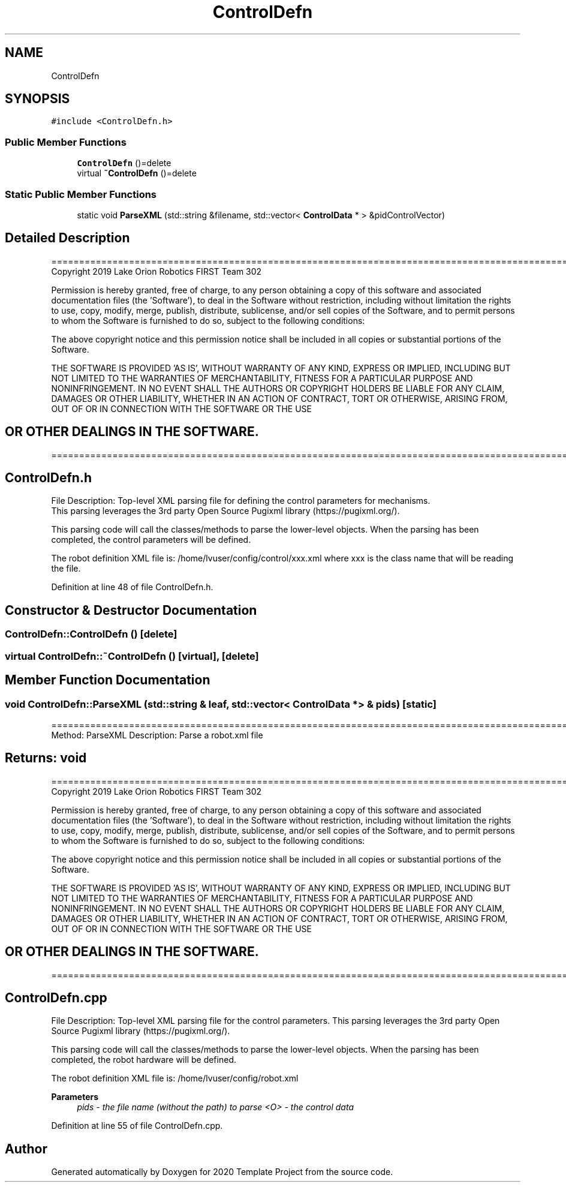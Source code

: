 .TH "ControlDefn" 3 "Thu Oct 31 2019" "2020 Template Project" \" -*- nroff -*-
.ad l
.nh
.SH NAME
ControlDefn
.SH SYNOPSIS
.br
.PP
.PP
\fC#include <ControlDefn\&.h>\fP
.SS "Public Member Functions"

.in +1c
.ti -1c
.RI "\fBControlDefn\fP ()=delete"
.br
.ti -1c
.RI "virtual \fB~ControlDefn\fP ()=delete"
.br
.in -1c
.SS "Static Public Member Functions"

.in +1c
.ti -1c
.RI "static void \fBParseXML\fP (std::string &filename, std::vector< \fBControlData\fP * > &pidControlVector)"
.br
.in -1c
.SH "Detailed Description"
.PP 
==================================================================================================================================================== Copyright 2019 Lake Orion Robotics FIRST Team 302
.PP
Permission is hereby granted, free of charge, to any person obtaining a copy of this software and associated documentation files (the 'Software'), to deal in the Software without restriction, including without limitation the rights to use, copy, modify, merge, publish, distribute, sublicense, and/or sell copies of the Software, and to permit persons to whom the Software is furnished to do so, subject to the following conditions:
.PP
The above copyright notice and this permission notice shall be included in all copies or substantial portions of the Software\&.
.PP
THE SOFTWARE IS PROVIDED 'AS IS', WITHOUT WARRANTY OF ANY KIND, EXPRESS OR IMPLIED, INCLUDING BUT NOT LIMITED TO THE WARRANTIES OF MERCHANTABILITY, FITNESS FOR A PARTICULAR PURPOSE AND NONINFRINGEMENT\&. IN NO EVENT SHALL THE AUTHORS OR COPYRIGHT HOLDERS BE LIABLE FOR ANY CLAIM, DAMAGES OR OTHER LIABILITY, WHETHER IN AN ACTION OF CONTRACT, TORT OR OTHERWISE, ARISING FROM, OUT OF OR IN CONNECTION WITH THE SOFTWARE OR THE USE 
.SH "OR OTHER DEALINGS IN THE SOFTWARE\&."
.PP
======================================================================================================== 
.SH "ControlDefn\&.h"
.PP
File Description: Top-level XML parsing file for defining the control parameters for mechanisms\&. 
.br
 This parsing leverages the 3rd party Open Source Pugixml library (https://pugixml.org/)\&.
.PP
This parsing code will call the classes/methods to parse the lower-level objects\&. When the parsing has been completed, the control parameters will be defined\&.
.PP
The robot definition XML file is: /home/lvuser/config/control/xxx\&.xml where xxx is the class name that will be reading the file\&.
.PP
.PP
 
.PP
Definition at line 48 of file ControlDefn\&.h\&.
.SH "Constructor & Destructor Documentation"
.PP 
.SS "ControlDefn::ControlDefn ()\fC [delete]\fP"

.SS "virtual ControlDefn::~ControlDefn ()\fC [virtual]\fP, \fC [delete]\fP"

.SH "Member Function Documentation"
.PP 
.SS "void ControlDefn::ParseXML (std::string & leaf, std::vector< \fBControlData\fP * > & pids)\fC [static]\fP"
================================================================================================ Method: ParseXML Description: Parse a robot\&.xml file 
.SH "Returns:     void"
.PP
==================================================================================================================================================== Copyright 2019 Lake Orion Robotics FIRST Team 302
.PP
Permission is hereby granted, free of charge, to any person obtaining a copy of this software and associated documentation files (the 'Software'), to deal in the Software without restriction, including without limitation the rights to use, copy, modify, merge, publish, distribute, sublicense, and/or sell copies of the Software, and to permit persons to whom the Software is furnished to do so, subject to the following conditions:
.PP
The above copyright notice and this permission notice shall be included in all copies or substantial portions of the Software\&.
.PP
THE SOFTWARE IS PROVIDED 'AS IS', WITHOUT WARRANTY OF ANY KIND, EXPRESS OR IMPLIED, INCLUDING BUT NOT LIMITED TO THE WARRANTIES OF MERCHANTABILITY, FITNESS FOR A PARTICULAR PURPOSE AND NONINFRINGEMENT\&. IN NO EVENT SHALL THE AUTHORS OR COPYRIGHT HOLDERS BE LIABLE FOR ANY CLAIM, DAMAGES OR OTHER LIABILITY, WHETHER IN AN ACTION OF CONTRACT, TORT OR OTHERWISE, ARISING FROM, OUT OF OR IN CONNECTION WITH THE SOFTWARE OR THE USE 
.SH "OR OTHER DEALINGS IN THE SOFTWARE\&."
.PP
======================================================================================================== 
.SH "ControlDefn\&.cpp"
.PP
File Description: Top-level XML parsing file for the control parameters\&. This parsing leverages the 3rd party Open Source Pugixml library (https://pugixml.org/)\&.
.PP
This parsing code will call the classes/methods to parse the lower-level objects\&. When the parsing has been completed, the robot hardware will be defined\&.
.PP
The robot definition XML file is: /home/lvuser/config/robot\&.xml
.PP
.PP
 
.PP
\fBParameters\fP
.RS 4
\fIpids\fP \fI - the file name (without the path) to parse <O> - the control data \fP
.RE
.PP

.PP
Definition at line 55 of file ControlDefn\&.cpp\&.

.SH "Author"
.PP 
Generated automatically by Doxygen for 2020 Template Project from the source code\&.
